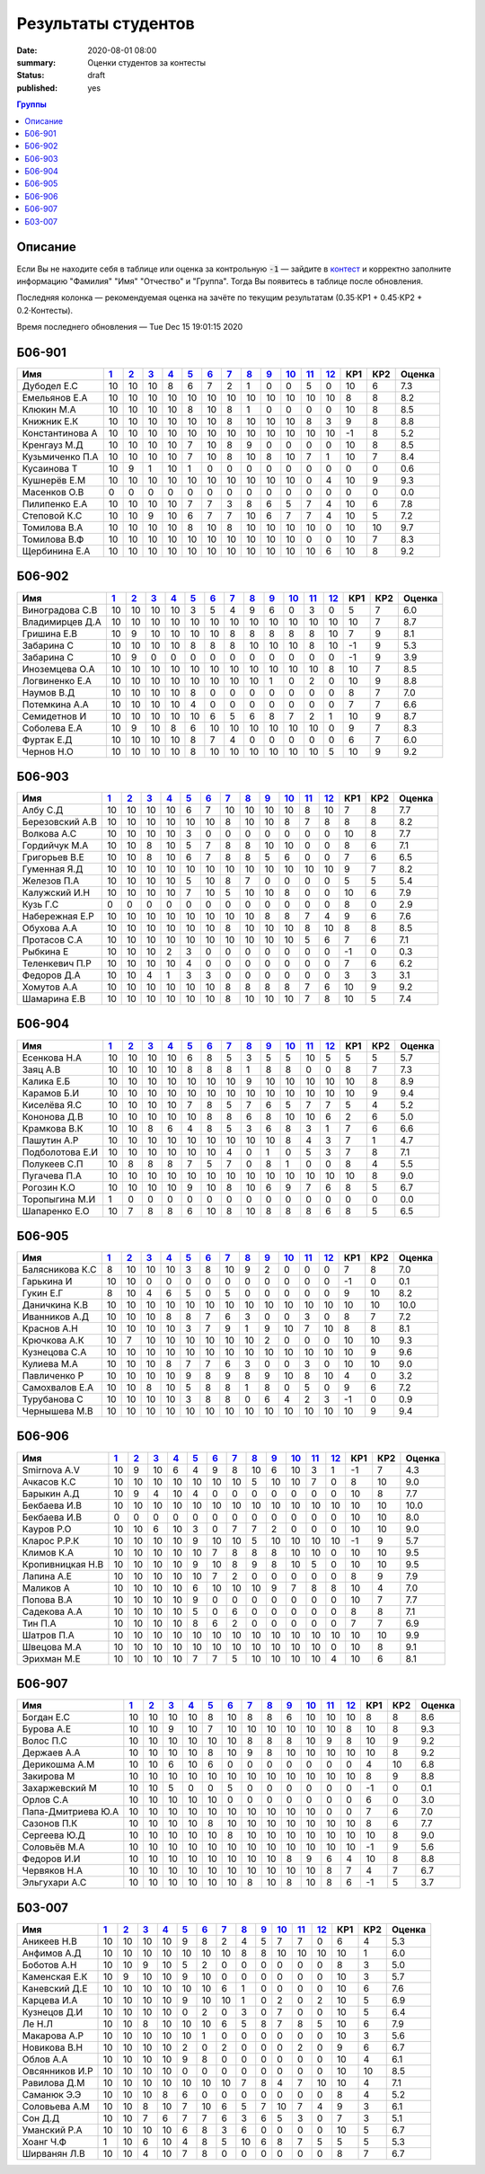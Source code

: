 
Результаты студентов
###########################################

:date: 2020-08-01 08:00
:summary: Оценки студентов за контесты
:status: draft
:published: yes

.. default-role:: code

.. role:: python(code)
    :language: python

.. contents:: Группы

.. raw:: html

  <style>
  td, th {text-align:center!important }
  tr > td:nth-child(1) {text-align:left; padding-right:20px}
  </style>

Описание
------------

Если Вы не находите себя в таблице или оценка за контрольную `-1` —
зайдите в `контест`__ и корректно заполните информацию "Фамилия" "Имя" "Отчество" и "Группа".
Тогда Вы появитесь в таблице после обновления.

__ http://judge2.vdi.mipt.ru/cgi-bin/new-register?contest_id=940102

Последняя колонка — рекомендуемая оценка на зачёте по текущим результатам (0.35⋅КР1 + 0.45⋅КР2 + 0.2⋅Контесты).

Время последнего обновления — Tue Dec 15 19:01:15 2020


Б06-901
---------------------------------
.. list-table::
   :header-rows: 1

   * - Имя
     - `1 <http://judge2.vdi.mipt.ru/cgi-bin/new-client?contest_id=940102>`_
     - `2 <http://judge2.vdi.mipt.ru/cgi-bin/new-client?contest_id=94103>`_
     - `3 <http://judge2.vdi.mipt.ru/cgi-bin/new-client?contest_id=94104>`_
     - `4 <http://judge2.vdi.mipt.ru/cgi-bin/new-client?contest_id=94105>`_
     - `5 <http://judge2.vdi.mipt.ru/cgi-bin/new-client?contest_id=94106>`_
     - `6 <http://judge2.vdi.mipt.ru/cgi-bin/new-client?contest_id=94107>`_
     - `7 <http://judge2.vdi.mipt.ru/cgi-bin/new-client?contest_id=94108>`_
     - `8 <http://judge2.vdi.mipt.ru/cgi-bin/new-client?contest_id=94109>`_
     - `9 <http://judge2.vdi.mipt.ru/cgi-bin/new-client?contest_id=94110>`_
     - `10 <http://judge2.vdi.mipt.ru/cgi-bin/new-client?contest_id=94111>`_
     - `11 <http://judge2.vdi.mipt.ru/cgi-bin/new-client?contest_id=94112>`_
     - `12 <http://judge2.vdi.mipt.ru/cgi-bin/new-client?contest_id=94113>`_
     - КР1
     - КР2
     - Оценка



   * - Дубодел Е.С
     - 10
     - 10
     - 10
     - 8
     - 6
     - 7
     - 2
     - 1
     - 0
     - 0
     - 5
     - 0
     - 10
     - 6
     - 7.3

   * - Емельянов Е.А
     - 10
     - 10
     - 10
     - 10
     - 10
     - 10
     - 10
     - 10
     - 10
     - 10
     - 10
     - 10
     - 8
     - 8
     - 8.2

   * - Клюкин М.А
     - 10
     - 10
     - 10
     - 10
     - 8
     - 10
     - 8
     - 1
     - 0
     - 0
     - 0
     - 0
     - 10
     - 8
     - 8.5

   * - Книжник Е.К
     - 10
     - 10
     - 10
     - 10
     - 10
     - 10
     - 8
     - 10
     - 10
     - 10
     - 8
     - 3
     - 9
     - 8
     - 8.8

   * - Константинова А
     - 10
     - 10
     - 10
     - 10
     - 10
     - 10
     - 10
     - 10
     - 10
     - 10
     - 10
     - 10
     - -1
     - 8
     - 5.2

   * - Кренгауз М.Д
     - 10
     - 10
     - 10
     - 10
     - 7
     - 10
     - 8
     - 9
     - 0
     - 0
     - 0
     - 0
     - 10
     - 8
     - 8.5

   * - Кузьмиченко П.А
     - 10
     - 10
     - 10
     - 10
     - 7
     - 10
     - 8
     - 10
     - 8
     - 10
     - 7
     - 1
     - 10
     - 7
     - 8.4

   * - Кусаинова Т
     - 10
     - 9
     - 1
     - 10
     - 1
     - 0
     - 0
     - 0
     - 0
     - 0
     - 0
     - 0
     - 0
     - 0
     - 0.6

   * - Кушнерёв Е.М
     - 10
     - 10
     - 10
     - 10
     - 10
     - 10
     - 10
     - 10
     - 10
     - 10
     - 0
     - 4
     - 10
     - 9
     - 9.3

   * - Масенков О.В
     - 0
     - 0
     - 0
     - 0
     - 0
     - 0
     - 0
     - 0
     - 0
     - 0
     - 0
     - 0
     - 0
     - 0
     - 0.0

   * - Пилипенко Е.А
     - 10
     - 10
     - 10
     - 10
     - 7
     - 7
     - 3
     - 8
     - 6
     - 5
     - 7
     - 4
     - 10
     - 6
     - 7.8

   * - Степовой К.С
     - 10
     - 10
     - 9
     - 10
     - 6
     - 7
     - 7
     - 10
     - 6
     - 7
     - 7
     - 4
     - 10
     - 5
     - 7.2

   * - Томилова В.А
     - 10
     - 10
     - 10
     - 10
     - 8
     - 10
     - 8
     - 10
     - 10
     - 10
     - 10
     - 0
     - 10
     - 10
     - 9.7

   * - Томилова В.Ф
     - 10
     - 10
     - 10
     - 10
     - 10
     - 10
     - 10
     - 10
     - 10
     - 10
     - 0
     - 0
     - 10
     - 7
     - 8.3

   * - Щербинина Е.А
     - 10
     - 10
     - 10
     - 10
     - 10
     - 10
     - 10
     - 10
     - 10
     - 10
     - 10
     - 6
     - 10
     - 8
     - 9.2

Б06-902
---------------------------------
.. list-table::
   :header-rows: 1

   * - Имя
     - `1 <http://judge2.vdi.mipt.ru/cgi-bin/new-client?contest_id=940102>`_
     - `2 <http://judge2.vdi.mipt.ru/cgi-bin/new-client?contest_id=94103>`_
     - `3 <http://judge2.vdi.mipt.ru/cgi-bin/new-client?contest_id=94104>`_
     - `4 <http://judge2.vdi.mipt.ru/cgi-bin/new-client?contest_id=94105>`_
     - `5 <http://judge2.vdi.mipt.ru/cgi-bin/new-client?contest_id=94106>`_
     - `6 <http://judge2.vdi.mipt.ru/cgi-bin/new-client?contest_id=94107>`_
     - `7 <http://judge2.vdi.mipt.ru/cgi-bin/new-client?contest_id=94108>`_
     - `8 <http://judge2.vdi.mipt.ru/cgi-bin/new-client?contest_id=94109>`_
     - `9 <http://judge2.vdi.mipt.ru/cgi-bin/new-client?contest_id=94110>`_
     - `10 <http://judge2.vdi.mipt.ru/cgi-bin/new-client?contest_id=94111>`_
     - `11 <http://judge2.vdi.mipt.ru/cgi-bin/new-client?contest_id=94112>`_
     - `12 <http://judge2.vdi.mipt.ru/cgi-bin/new-client?contest_id=94113>`_
     - КР1
     - КР2
     - Оценка



   * - Виноградова С.В
     - 10
     - 10
     - 10
     - 10
     - 3
     - 5
     - 4
     - 9
     - 6
     - 0
     - 3
     - 0
     - 5
     - 7
     - 6.0

   * - Владимирцев Д.А
     - 10
     - 10
     - 10
     - 10
     - 10
     - 10
     - 10
     - 10
     - 10
     - 10
     - 10
     - 10
     - 10
     - 7
     - 8.7

   * - Гришина Е.В
     - 10
     - 9
     - 10
     - 10
     - 10
     - 10
     - 8
     - 8
     - 8
     - 8
     - 8
     - 10
     - 7
     - 9
     - 8.1

   * - Забарина С
     - 10
     - 10
     - 10
     - 10
     - 8
     - 8
     - 8
     - 10
     - 10
     - 10
     - 8
     - 10
     - -1
     - 9
     - 5.3

   * - Забарина С
     - 10
     - 9
     - 0
     - 0
     - 0
     - 0
     - 0
     - 0
     - 0
     - 0
     - 0
     - 0
     - -1
     - 9
     - 3.9

   * - Иноземцева О.А
     - 10
     - 10
     - 10
     - 10
     - 10
     - 10
     - 10
     - 10
     - 10
     - 10
     - 10
     - 8
     - 10
     - 7
     - 8.5

   * - Логвиненко Е.А
     - 10
     - 10
     - 10
     - 10
     - 10
     - 10
     - 10
     - 10
     - 1
     - 0
     - 2
     - 0
     - 10
     - 9
     - 8.8

   * - Наумов В.Д
     - 10
     - 10
     - 10
     - 10
     - 8
     - 0
     - 0
     - 0
     - 0
     - 0
     - 0
     - 0
     - 8
     - 7
     - 7.0

   * - Потемкина А.А
     - 10
     - 10
     - 10
     - 10
     - 4
     - 0
     - 0
     - 0
     - 0
     - 0
     - 0
     - 0
     - 7
     - 7
     - 6.6

   * - Семидетнов И
     - 10
     - 10
     - 10
     - 10
     - 10
     - 6
     - 5
     - 6
     - 8
     - 7
     - 2
     - 1
     - 10
     - 9
     - 8.7

   * - Соболева Е.А
     - 10
     - 9
     - 10
     - 8
     - 6
     - 10
     - 10
     - 10
     - 10
     - 10
     - 10
     - 0
     - 9
     - 7
     - 8.3

   * - Фуртак Е.Д
     - 10
     - 10
     - 10
     - 10
     - 8
     - 7
     - 4
     - 0
     - 0
     - 0
     - 0
     - 0
     - 6
     - 7
     - 6.0

   * - Чернов Н.О
     - 10
     - 10
     - 10
     - 10
     - 8
     - 10
     - 10
     - 10
     - 10
     - 10
     - 10
     - 5
     - 10
     - 9
     - 9.2

Б06-903
---------------------------------
.. list-table::
   :header-rows: 1

   * - Имя
     - `1 <http://judge2.vdi.mipt.ru/cgi-bin/new-client?contest_id=940102>`_
     - `2 <http://judge2.vdi.mipt.ru/cgi-bin/new-client?contest_id=94103>`_
     - `3 <http://judge2.vdi.mipt.ru/cgi-bin/new-client?contest_id=94104>`_
     - `4 <http://judge2.vdi.mipt.ru/cgi-bin/new-client?contest_id=94105>`_
     - `5 <http://judge2.vdi.mipt.ru/cgi-bin/new-client?contest_id=94106>`_
     - `6 <http://judge2.vdi.mipt.ru/cgi-bin/new-client?contest_id=94107>`_
     - `7 <http://judge2.vdi.mipt.ru/cgi-bin/new-client?contest_id=94108>`_
     - `8 <http://judge2.vdi.mipt.ru/cgi-bin/new-client?contest_id=94109>`_
     - `9 <http://judge2.vdi.mipt.ru/cgi-bin/new-client?contest_id=94110>`_
     - `10 <http://judge2.vdi.mipt.ru/cgi-bin/new-client?contest_id=94111>`_
     - `11 <http://judge2.vdi.mipt.ru/cgi-bin/new-client?contest_id=94112>`_
     - `12 <http://judge2.vdi.mipt.ru/cgi-bin/new-client?contest_id=94113>`_
     - КР1
     - КР2
     - Оценка



   * - Албу С.Д
     - 10
     - 10
     - 10
     - 10
     - 6
     - 7
     - 10
     - 10
     - 10
     - 10
     - 8
     - 10
     - 7
     - 8
     - 7.7

   * - Березовский А.В
     - 10
     - 10
     - 10
     - 10
     - 10
     - 10
     - 8
     - 10
     - 10
     - 8
     - 7
     - 8
     - 8
     - 8
     - 8.2

   * - Волкова А.С
     - 10
     - 10
     - 10
     - 10
     - 3
     - 0
     - 0
     - 0
     - 0
     - 0
     - 0
     - 0
     - 10
     - 8
     - 7.7

   * - Гордийчук М.А
     - 10
     - 10
     - 8
     - 10
     - 5
     - 7
     - 8
     - 8
     - 10
     - 10
     - 0
     - 0
     - 8
     - 6
     - 7.1

   * - Григорьев В.Е
     - 10
     - 10
     - 8
     - 10
     - 6
     - 7
     - 8
     - 8
     - 5
     - 6
     - 0
     - 0
     - 7
     - 6
     - 6.5

   * - Гуменная Я.Д
     - 10
     - 10
     - 10
     - 10
     - 10
     - 10
     - 10
     - 10
     - 10
     - 10
     - 10
     - 10
     - 9
     - 7
     - 8.2

   * - Железов П.А
     - 10
     - 10
     - 10
     - 10
     - 5
     - 10
     - 8
     - 7
     - 0
     - 0
     - 0
     - 0
     - 5
     - 5
     - 5.4

   * - Калужский И.Н
     - 10
     - 10
     - 10
     - 10
     - 7
     - 10
     - 5
     - 10
     - 10
     - 8
     - 0
     - 0
     - 10
     - 6
     - 7.9

   * - Кузь Г.С
     - 0
     - 0
     - 0
     - 0
     - 0
     - 0
     - 0
     - 0
     - 0
     - 0
     - 0
     - 0
     - 8
     - 0
     - 2.9

   * - Набережная Е.Р
     - 10
     - 10
     - 10
     - 10
     - 10
     - 10
     - 10
     - 10
     - 8
     - 8
     - 7
     - 4
     - 9
     - 6
     - 7.6

   * - Обухова А.А
     - 10
     - 10
     - 10
     - 10
     - 10
     - 10
     - 8
     - 10
     - 10
     - 10
     - 8
     - 10
     - 8
     - 8
     - 8.5

   * - Протасов С.А
     - 10
     - 10
     - 10
     - 10
     - 10
     - 10
     - 10
     - 10
     - 10
     - 10
     - 5
     - 6
     - 7
     - 6
     - 7.1

   * - Рыбкина Е
     - 10
     - 10
     - 10
     - 2
     - 3
     - 0
     - 0
     - 0
     - 0
     - 0
     - 0
     - 0
     - -1
     - 0
     - 0.3

   * - Теленкевич П.Р
     - 10
     - 10
     - 10
     - 10
     - 4
     - 0
     - 0
     - 0
     - 0
     - 0
     - 0
     - 0
     - 7
     - 6
     - 6.2

   * - Федоров Д.А
     - 10
     - 10
     - 4
     - 1
     - 3
     - 3
     - 0
     - 0
     - 0
     - 0
     - 0
     - 0
     - 3
     - 3
     - 3.1

   * - Хомутов А.А
     - 10
     - 10
     - 10
     - 10
     - 10
     - 10
     - 8
     - 8
     - 8
     - 8
     - 7
     - 6
     - 10
     - 9
     - 9.2

   * - Шамарина Е.В
     - 10
     - 10
     - 10
     - 10
     - 10
     - 10
     - 8
     - 10
     - 10
     - 10
     - 7
     - 8
     - 10
     - 5
     - 7.4

Б06-904
---------------------------------
.. list-table::
   :header-rows: 1

   * - Имя
     - `1 <http://judge2.vdi.mipt.ru/cgi-bin/new-client?contest_id=940102>`_
     - `2 <http://judge2.vdi.mipt.ru/cgi-bin/new-client?contest_id=94103>`_
     - `3 <http://judge2.vdi.mipt.ru/cgi-bin/new-client?contest_id=94104>`_
     - `4 <http://judge2.vdi.mipt.ru/cgi-bin/new-client?contest_id=94105>`_
     - `5 <http://judge2.vdi.mipt.ru/cgi-bin/new-client?contest_id=94106>`_
     - `6 <http://judge2.vdi.mipt.ru/cgi-bin/new-client?contest_id=94107>`_
     - `7 <http://judge2.vdi.mipt.ru/cgi-bin/new-client?contest_id=94108>`_
     - `8 <http://judge2.vdi.mipt.ru/cgi-bin/new-client?contest_id=94109>`_
     - `9 <http://judge2.vdi.mipt.ru/cgi-bin/new-client?contest_id=94110>`_
     - `10 <http://judge2.vdi.mipt.ru/cgi-bin/new-client?contest_id=94111>`_
     - `11 <http://judge2.vdi.mipt.ru/cgi-bin/new-client?contest_id=94112>`_
     - `12 <http://judge2.vdi.mipt.ru/cgi-bin/new-client?contest_id=94113>`_
     - КР1
     - КР2
     - Оценка



   * - Есенкова Н.А
     - 10
     - 10
     - 10
     - 10
     - 6
     - 8
     - 5
     - 3
     - 5
     - 5
     - 10
     - 5
     - 5
     - 5
     - 5.7

   * - Заяц А.В
     - 10
     - 10
     - 10
     - 10
     - 8
     - 8
     - 8
     - 1
     - 8
     - 8
     - 0
     - 0
     - 8
     - 7
     - 7.3

   * - Калика Е.Б
     - 10
     - 10
     - 10
     - 10
     - 10
     - 10
     - 10
     - 9
     - 10
     - 10
     - 10
     - 10
     - 10
     - 8
     - 8.9

   * - Карамов Б.И
     - 10
     - 10
     - 10
     - 10
     - 10
     - 10
     - 10
     - 10
     - 10
     - 10
     - 10
     - 10
     - 10
     - 9
     - 9.4

   * - Киселёва Я.С
     - 10
     - 10
     - 10
     - 10
     - 7
     - 8
     - 5
     - 7
     - 6
     - 5
     - 7
     - 7
     - 5
     - 4
     - 5.2

   * - Кононова Д.В
     - 10
     - 10
     - 10
     - 10
     - 10
     - 8
     - 8
     - 6
     - 8
     - 10
     - 10
     - 6
     - 2
     - 6
     - 5.0

   * - Крамкова В.К
     - 10
     - 10
     - 8
     - 6
     - 4
     - 8
     - 5
     - 3
     - 6
     - 8
     - 3
     - 1
     - 7
     - 6
     - 6.6

   * - Пашутин А.Р
     - 10
     - 10
     - 10
     - 10
     - 10
     - 10
     - 10
     - 10
     - 10
     - 8
     - 4
     - 3
     - 7
     - 1
     - 4.7

   * - Подболотова Е.И
     - 10
     - 10
     - 10
     - 10
     - 10
     - 10
     - 4
     - 0
     - 1
     - 0
     - 5
     - 3
     - 7
     - 8
     - 7.1

   * - Полукеев С.П
     - 10
     - 8
     - 8
     - 8
     - 7
     - 5
     - 7
     - 0
     - 8
     - 1
     - 0
     - 0
     - 8
     - 4
     - 5.5

   * - Пугачева П.А
     - 10
     - 10
     - 10
     - 10
     - 10
     - 10
     - 10
     - 10
     - 10
     - 10
     - 10
     - 10
     - 10
     - 8
     - 9.0

   * - Рогозин К.О
     - 10
     - 10
     - 10
     - 10
     - 9
     - 10
     - 8
     - 10
     - 6
     - 9
     - 7
     - 6
     - 8
     - 5
     - 6.7

   * - Торопыгина М.И
     - 1
     - 0
     - 0
     - 0
     - 0
     - 0
     - 0
     - 0
     - 0
     - 0
     - 0
     - 0
     - 0
     - 0
     - 0.0

   * - Шапаренко Е.О
     - 10
     - 7
     - 8
     - 8
     - 6
     - 10
     - 8
     - 10
     - 8
     - 8
     - 8
     - 6
     - 8
     - 5
     - 6.5

Б06-905
---------------------------------
.. list-table::
   :header-rows: 1

   * - Имя
     - `1 <http://judge2.vdi.mipt.ru/cgi-bin/new-client?contest_id=940102>`_
     - `2 <http://judge2.vdi.mipt.ru/cgi-bin/new-client?contest_id=94103>`_
     - `3 <http://judge2.vdi.mipt.ru/cgi-bin/new-client?contest_id=94104>`_
     - `4 <http://judge2.vdi.mipt.ru/cgi-bin/new-client?contest_id=94105>`_
     - `5 <http://judge2.vdi.mipt.ru/cgi-bin/new-client?contest_id=94106>`_
     - `6 <http://judge2.vdi.mipt.ru/cgi-bin/new-client?contest_id=94107>`_
     - `7 <http://judge2.vdi.mipt.ru/cgi-bin/new-client?contest_id=94108>`_
     - `8 <http://judge2.vdi.mipt.ru/cgi-bin/new-client?contest_id=94109>`_
     - `9 <http://judge2.vdi.mipt.ru/cgi-bin/new-client?contest_id=94110>`_
     - `10 <http://judge2.vdi.mipt.ru/cgi-bin/new-client?contest_id=94111>`_
     - `11 <http://judge2.vdi.mipt.ru/cgi-bin/new-client?contest_id=94112>`_
     - `12 <http://judge2.vdi.mipt.ru/cgi-bin/new-client?contest_id=94113>`_
     - КР1
     - КР2
     - Оценка



   * - Балясникова К.С
     - 8
     - 10
     - 10
     - 10
     - 3
     - 8
     - 10
     - 9
     - 2
     - 0
     - 0
     - 0
     - 7
     - 8
     - 7.0

   * - Гарькина И
     - 10
     - 10
     - 0
     - 0
     - 0
     - 0
     - 0
     - 0
     - 0
     - 0
     - 0
     - 0
     - -1
     - 0
     - 0.1

   * - Гукин Е.Г
     - 8
     - 10
     - 4
     - 6
     - 5
     - 0
     - 5
     - 0
     - 0
     - 0
     - 0
     - 0
     - 9
     - 10
     - 8.2

   * - Даничкина К.В
     - 10
     - 10
     - 10
     - 10
     - 10
     - 10
     - 10
     - 10
     - 10
     - 10
     - 10
     - 10
     - 10
     - 10
     - 10.0

   * - Иванников А.Д
     - 10
     - 10
     - 10
     - 8
     - 8
     - 7
     - 6
     - 3
     - 0
     - 0
     - 3
     - 0
     - 8
     - 7
     - 7.2

   * - Краснов А.Н
     - 10
     - 10
     - 10
     - 10
     - 3
     - 7
     - 9
     - 1
     - 9
     - 10
     - 7
     - 10
     - 8
     - 8
     - 8.1

   * - Крючкова А.К
     - 10
     - 7
     - 10
     - 10
     - 10
     - 10
     - 10
     - 10
     - 2
     - 0
     - 0
     - 0
     - 10
     - 10
     - 9.3

   * - Кузнецова С.А
     - 10
     - 10
     - 10
     - 10
     - 10
     - 10
     - 10
     - 10
     - 10
     - 10
     - 10
     - 10
     - 10
     - 9
     - 9.6

   * - Кулиева М.А
     - 10
     - 10
     - 10
     - 8
     - 7
     - 7
     - 6
     - 3
     - 0
     - 0
     - 3
     - 0
     - 10
     - 10
     - 9.0

   * - Павличенко Р
     - 10
     - 10
     - 10
     - 10
     - 9
     - 8
     - 9
     - 8
     - 9
     - 10
     - 8
     - 10
     - 4
     - 0
     - 3.2

   * - Самохвалов Е.А
     - 10
     - 10
     - 8
     - 10
     - 5
     - 8
     - 8
     - 1
     - 8
     - 0
     - 5
     - 0
     - 9
     - 6
     - 7.2

   * - Турубанова С
     - 10
     - 10
     - 10
     - 10
     - 3
     - 8
     - 8
     - 0
     - 6
     - 4
     - 2
     - 3
     - -1
     - 0
     - 0.9

   * - Чернышева М.В
     - 10
     - 10
     - 10
     - 10
     - 10
     - 10
     - 10
     - 10
     - 10
     - 10
     - 10
     - 10
     - 10
     - 9
     - 9.4

Б06-906
---------------------------------
.. list-table::
   :header-rows: 1

   * - Имя
     - `1 <http://judge2.vdi.mipt.ru/cgi-bin/new-client?contest_id=940102>`_
     - `2 <http://judge2.vdi.mipt.ru/cgi-bin/new-client?contest_id=94103>`_
     - `3 <http://judge2.vdi.mipt.ru/cgi-bin/new-client?contest_id=94104>`_
     - `4 <http://judge2.vdi.mipt.ru/cgi-bin/new-client?contest_id=94105>`_
     - `5 <http://judge2.vdi.mipt.ru/cgi-bin/new-client?contest_id=94106>`_
     - `6 <http://judge2.vdi.mipt.ru/cgi-bin/new-client?contest_id=94107>`_
     - `7 <http://judge2.vdi.mipt.ru/cgi-bin/new-client?contest_id=94108>`_
     - `8 <http://judge2.vdi.mipt.ru/cgi-bin/new-client?contest_id=94109>`_
     - `9 <http://judge2.vdi.mipt.ru/cgi-bin/new-client?contest_id=94110>`_
     - `10 <http://judge2.vdi.mipt.ru/cgi-bin/new-client?contest_id=94111>`_
     - `11 <http://judge2.vdi.mipt.ru/cgi-bin/new-client?contest_id=94112>`_
     - `12 <http://judge2.vdi.mipt.ru/cgi-bin/new-client?contest_id=94113>`_
     - КР1
     - КР2
     - Оценка



   * - Smirnova A.V
     - 10
     - 9
     - 10
     - 6
     - 4
     - 9
     - 8
     - 10
     - 6
     - 10
     - 3
     - 1
     - -1
     - 7
     - 4.3

   * - Ачкасов К.С
     - 10
     - 10
     - 10
     - 10
     - 10
     - 10
     - 10
     - 5
     - 10
     - 10
     - 7
     - 0
     - 8
     - 10
     - 9.0

   * - Барыкин А.Д
     - 10
     - 9
     - 4
     - 10
     - 4
     - 0
     - 0
     - 0
     - 0
     - 0
     - 0
     - 0
     - 10
     - 8
     - 7.7

   * - Бекбаева И.В
     - 10
     - 10
     - 10
     - 10
     - 10
     - 10
     - 10
     - 10
     - 10
     - 10
     - 10
     - 10
     - 10
     - 10
     - 10.0

   * - Бекбаева И.В
     - 0
     - 0
     - 0
     - 0
     - 0
     - 0
     - 0
     - 0
     - 0
     - 0
     - 0
     - 0
     - 10
     - 10
     - 8.0

   * - Кауров Р.О
     - 10
     - 10
     - 6
     - 10
     - 3
     - 0
     - 7
     - 7
     - 2
     - 0
     - 0
     - 0
     - 10
     - 10
     - 9.0

   * - Кларос Р.Р.К
     - 10
     - 10
     - 10
     - 10
     - 9
     - 10
     - 10
     - 5
     - 10
     - 10
     - 10
     - 10
     - -1
     - 9
     - 5.7

   * - Климов К.А
     - 10
     - 10
     - 10
     - 10
     - 10
     - 7
     - 8
     - 8
     - 8
     - 10
     - 10
     - 0
     - 10
     - 10
     - 9.5

   * - Кропивницкая Н.В
     - 10
     - 10
     - 10
     - 10
     - 9
     - 10
     - 8
     - 9
     - 8
     - 10
     - 5
     - 0
     - 10
     - 10
     - 9.5

   * - Лапина А.Е
     - 10
     - 10
     - 10
     - 10
     - 10
     - 7
     - 2
     - 0
     - 0
     - 0
     - 0
     - 0
     - 8
     - 9
     - 7.9

   * - Маликов А
     - 10
     - 10
     - 10
     - 10
     - 6
     - 10
     - 10
     - 10
     - 9
     - 7
     - 8
     - 8
     - 10
     - 4
     - 7.0

   * - Попова В.А
     - 10
     - 10
     - 10
     - 10
     - 9
     - 0
     - 0
     - 0
     - 0
     - 0
     - 0
     - 0
     - 10
     - 7
     - 7.7

   * - Садекова А.А
     - 10
     - 10
     - 10
     - 10
     - 5
     - 0
     - 6
     - 0
     - 0
     - 0
     - 0
     - 0
     - 8
     - 8
     - 7.1

   * - Тин П.А
     - 10
     - 10
     - 10
     - 10
     - 8
     - 6
     - 2
     - 0
     - 0
     - 0
     - 0
     - 0
     - 7
     - 7
     - 6.9

   * - Шатров П.А
     - 10
     - 10
     - 10
     - 10
     - 10
     - 10
     - 10
     - 10
     - 10
     - 10
     - 10
     - 10
     - 10
     - 10
     - 9.9

   * - Швецова М.А
     - 10
     - 10
     - 10
     - 10
     - 10
     - 10
     - 10
     - 10
     - 10
     - 10
     - 10
     - 0
     - 10
     - 8
     - 9.1

   * - Эрихман М.Е
     - 10
     - 10
     - 10
     - 10
     - 7
     - 7
     - 5
     - 10
     - 10
     - 10
     - 10
     - 4
     - 10
     - 6
     - 8.1

Б06-907
---------------------------------
.. list-table::
   :header-rows: 1

   * - Имя
     - `1 <http://judge2.vdi.mipt.ru/cgi-bin/new-client?contest_id=940102>`_
     - `2 <http://judge2.vdi.mipt.ru/cgi-bin/new-client?contest_id=94103>`_
     - `3 <http://judge2.vdi.mipt.ru/cgi-bin/new-client?contest_id=94104>`_
     - `4 <http://judge2.vdi.mipt.ru/cgi-bin/new-client?contest_id=94105>`_
     - `5 <http://judge2.vdi.mipt.ru/cgi-bin/new-client?contest_id=94106>`_
     - `6 <http://judge2.vdi.mipt.ru/cgi-bin/new-client?contest_id=94107>`_
     - `7 <http://judge2.vdi.mipt.ru/cgi-bin/new-client?contest_id=94108>`_
     - `8 <http://judge2.vdi.mipt.ru/cgi-bin/new-client?contest_id=94109>`_
     - `9 <http://judge2.vdi.mipt.ru/cgi-bin/new-client?contest_id=94110>`_
     - `10 <http://judge2.vdi.mipt.ru/cgi-bin/new-client?contest_id=94111>`_
     - `11 <http://judge2.vdi.mipt.ru/cgi-bin/new-client?contest_id=94112>`_
     - `12 <http://judge2.vdi.mipt.ru/cgi-bin/new-client?contest_id=94113>`_
     - КР1
     - КР2
     - Оценка



   * - Богдан Е.С
     - 10
     - 10
     - 10
     - 10
     - 8
     - 10
     - 8
     - 8
     - 6
     - 10
     - 10
     - 10
     - 8
     - 8
     - 8.6

   * - Бурова А.Е
     - 10
     - 10
     - 9
     - 10
     - 7
     - 10
     - 10
     - 10
     - 10
     - 10
     - 10
     - 8
     - 10
     - 8
     - 9.3

   * - Волос П.С
     - 10
     - 10
     - 10
     - 10
     - 10
     - 10
     - 8
     - 8
     - 8
     - 10
     - 9
     - 8
     - 10
     - 9
     - 9.2

   * - Держаев А.А
     - 10
     - 10
     - 10
     - 10
     - 8
     - 10
     - 9
     - 8
     - 10
     - 10
     - 10
     - 10
     - 10
     - 8
     - 9.2

   * - Дерикошма А.М
     - 10
     - 10
     - 6
     - 10
     - 6
     - 0
     - 0
     - 0
     - 0
     - 0
     - 0
     - 0
     - 4
     - 10
     - 6.8

   * - Закирова М
     - 10
     - 10
     - 10
     - 10
     - 10
     - 10
     - 10
     - 10
     - 10
     - 10
     - 10
     - 10
     - 8
     - 9
     - 8.8

   * - Захаржевский М
     - 10
     - 10
     - 5
     - 0
     - 0
     - 5
     - 0
     - 0
     - 0
     - 0
     - 0
     - 0
     - -1
     - 0
     - 0.1

   * - Орлов С.А
     - 10
     - 10
     - 10
     - 10
     - 10
     - 0
     - 0
     - 0
     - 0
     - 0
     - 0
     - 0
     - 6
     - 0
     - 3.0

   * - Папа-Дмитриева Ю.А
     - 10
     - 10
     - 10
     - 10
     - 10
     - 10
     - 10
     - 10
     - 10
     - 10
     - 0
     - 0
     - 7
     - 6
     - 7.0

   * - Сазонов П.К
     - 10
     - 10
     - 10
     - 10
     - 8
     - 10
     - 10
     - 10
     - 10
     - 10
     - 10
     - 10
     - 8
     - 6
     - 7.7

   * - Сергеева Ю.Д
     - 10
     - 10
     - 10
     - 10
     - 10
     - 8
     - 10
     - 10
     - 10
     - 10
     - 10
     - 10
     - 10
     - 8
     - 9.0

   * - Соловьёв М.А
     - 10
     - 10
     - 10
     - 10
     - 10
     - 10
     - 10
     - 10
     - 10
     - 10
     - 10
     - 10
     - -1
     - 9
     - 5.6

   * - Федоров И.И
     - 10
     - 10
     - 10
     - 10
     - 10
     - 10
     - 10
     - 10
     - 8
     - 9
     - 6
     - 4
     - 10
     - 8
     - 8.8

   * - Червяков Н.А
     - 10
     - 10
     - 10
     - 10
     - 10
     - 10
     - 10
     - 10
     - 10
     - 10
     - 8
     - 7
     - 4
     - 7
     - 6.7

   * - Эльгухари А.С
     - 10
     - 10
     - 10
     - 10
     - 10
     - 10
     - 8
     - 10
     - 8
     - 10
     - 8
     - 6
     - -1
     - 5
     - 3.7

Б03-007
---------------------------------
.. list-table::
   :header-rows: 1

   * - Имя
     - `1 <http://judge2.vdi.mipt.ru/cgi-bin/new-client?contest_id=940102>`_
     - `2 <http://judge2.vdi.mipt.ru/cgi-bin/new-client?contest_id=94103>`_
     - `3 <http://judge2.vdi.mipt.ru/cgi-bin/new-client?contest_id=94104>`_
     - `4 <http://judge2.vdi.mipt.ru/cgi-bin/new-client?contest_id=94105>`_
     - `5 <http://judge2.vdi.mipt.ru/cgi-bin/new-client?contest_id=94106>`_
     - `6 <http://judge2.vdi.mipt.ru/cgi-bin/new-client?contest_id=94107>`_
     - `7 <http://judge2.vdi.mipt.ru/cgi-bin/new-client?contest_id=94108>`_
     - `8 <http://judge2.vdi.mipt.ru/cgi-bin/new-client?contest_id=94109>`_
     - `9 <http://judge2.vdi.mipt.ru/cgi-bin/new-client?contest_id=94110>`_
     - `10 <http://judge2.vdi.mipt.ru/cgi-bin/new-client?contest_id=94111>`_
     - `11 <http://judge2.vdi.mipt.ru/cgi-bin/new-client?contest_id=94112>`_
     - `12 <http://judge2.vdi.mipt.ru/cgi-bin/new-client?contest_id=94113>`_
     - КР1
     - КР2
     - Оценка



   * - Аникеев Н.В
     - 10
     - 10
     - 10
     - 10
     - 9
     - 8
     - 2
     - 4
     - 5
     - 7
     - 7
     - 0
     - 6
     - 4
     - 5.3

   * - Анфимов А.Д
     - 10
     - 10
     - 10
     - 10
     - 10
     - 10
     - 10
     - 8
     - 8
     - 10
     - 10
     - 10
     - 10
     - 1
     - 6.0

   * - Боботов А.Н
     - 10
     - 10
     - 9
     - 10
     - 5
     - 2
     - 0
     - 0
     - 0
     - 0
     - 0
     - 0
     - 8
     - 3
     - 5.0

   * - Каменская Е.К
     - 10
     - 9
     - 10
     - 10
     - 9
     - 10
     - 0
     - 0
     - 0
     - 0
     - 0
     - 0
     - 10
     - 3
     - 5.7

   * - Каневский Д.Е
     - 10
     - 10
     - 10
     - 10
     - 10
     - 10
     - 6
     - 1
     - 0
     - 0
     - 0
     - 0
     - 10
     - 6
     - 7.6

   * - Карцева И.А
     - 10
     - 10
     - 10
     - 10
     - 9
     - 10
     - 10
     - 1
     - 0
     - 2
     - 0
     - 2
     - 10
     - 5
     - 6.9

   * - Кузнецов Д.И
     - 10
     - 10
     - 10
     - 10
     - 0
     - 2
     - 0
     - 3
     - 0
     - 7
     - 0
     - 0
     - 10
     - 5
     - 6.4

   * - Ле Н.Л
     - 10
     - 10
     - 8
     - 10
     - 10
     - 10
     - 6
     - 5
     - 8
     - 7
     - 8
     - 5
     - 10
     - 6
     - 7.9

   * - Макарова А.Р
     - 10
     - 10
     - 10
     - 10
     - 10
     - 1
     - 0
     - 0
     - 0
     - 0
     - 0
     - 0
     - 10
     - 3
     - 5.6

   * - Новикова В.Н
     - 10
     - 10
     - 10
     - 10
     - 2
     - 0
     - 2
     - 0
     - 0
     - 0
     - 2
     - 0
     - 9
     - 6
     - 6.7

   * - Облов А.А
     - 10
     - 10
     - 10
     - 10
     - 9
     - 8
     - 0
     - 0
     - 0
     - 0
     - 0
     - 0
     - 10
     - 4
     - 6.1

   * - Овсянников И.Р
     - 10
     - 10
     - 10
     - 10
     - 0
     - 0
     - 0
     - 0
     - 0
     - 0
     - 0
     - 0
     - 10
     - 10
     - 8.5

   * - Равилова Д.М
     - 10
     - 10
     - 10
     - 10
     - 10
     - 10
     - 10
     - 7
     - 8
     - 4
     - 7
     - 10
     - 10
     - 4
     - 7.1

   * - Саманюк Э.Э
     - 10
     - 10
     - 10
     - 8
     - 6
     - 0
     - 0
     - 0
     - 0
     - 0
     - 0
     - 0
     - 8
     - 4
     - 5.2

   * - Соловьева А.М
     - 10
     - 10
     - 8
     - 10
     - 7
     - 10
     - 6
     - 5
     - 7
     - 10
     - 7
     - 4
     - 9
     - 3
     - 6.1

   * - Сон Д.Д
     - 10
     - 10
     - 7
     - 6
     - 7
     - 7
     - 6
     - 3
     - 6
     - 5
     - 3
     - 0
     - 7
     - 3
     - 5.1

   * - Уманский Р.А
     - 10
     - 10
     - 10
     - 10
     - 6
     - 8
     - 3
     - 6
     - 0
     - 0
     - 0
     - 0
     - 10
     - 5
     - 6.7

   * - Хоанг Ч.Ф
     - 1
     - 10
     - 6
     - 10
     - 4
     - 8
     - 5
     - 10
     - 6
     - 8
     - 7
     - 5
     - 5
     - 5
     - 5.3

   * - Ширванян Л.В
     - 10
     - 10
     - 4
     - 10
     - 7
     - 8
     - 0
     - 0
     - 0
     - 0
     - 0
     - 0
     - 8
     - 7
     - 6.7